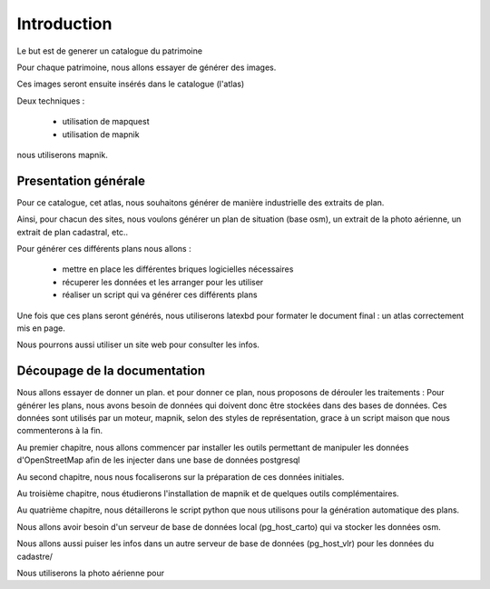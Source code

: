 ************
Introduction
************

Le but est de generer un catalogue du patrimoine

Pour chaque patrimoine, nous allons essayer de générer des images.

Ces images seront ensuite insérés dans le catalogue (l'atlas)

Deux techniques :

 - utilisation de mapquest
 - utilisation de mapnik

nous utiliserons mapnik.

Presentation générale
=====================

Pour ce catalogue, cet atlas, nous souhaitons générer de manière industrielle des extraits de plan.

Ainsi, pour chacun des sites, nous voulons générer un plan de situation (base osm), 
un extrait de la photo aérienne, un extrait de plan cadastral, etc..

Pour générer ces différents plans nous allons :

  - mettre en place les différentes briques logicielles nécessaires
  - récuperer les données et les arranger pour les utiliser
  - réaliser un script qui va générer ces différents plans

Une fois que ces plans seront générés, nous utiliserons latexbd pour formater le document final : un atlas correctement mis en page.

Nous pourrons aussi utiliser un site web pour consulter les infos.

Découpage de la documentation
=============================

Nous allons essayer de donner un plan. et pour donner ce plan, nous proposons de dérouler les traitements :
Pour générer les plans, nous avons besoin de données qui doivent donc être stockées dans des bases de données.
Ces données sont utilisés par un moteur, mapnik,
selon des styles de représentation,
grace à un script maison que nous commenterons à la fin.

Au premier chapitre, nous allons commencer par installer les outils permettant de manipuler
les données d'OpenStreetMap afin de les injecter dans une base de données postgresql

Au second chapitre, nous nous focaliserons sur la préparation de ces données initiales.

Au troisième chapitre, nous étudierons l'installation de mapnik et de quelques outils complémentaires.

Au quatrième chapitre, nous détaillerons le script python que nous utilisons pour la génération automatique des plans.


Nous allons avoir besoin d'un serveur de base de données local (pg_host_carto) qui va stocker les données osm.

Nous allons aussi puiser les infos dans un autre serveur de base de données (pg_host_vlr) pour les données du cadastre/

Nous utiliserons la photo aérienne pour 

